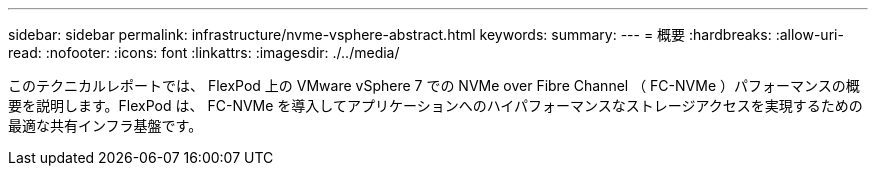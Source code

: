 ---
sidebar: sidebar 
permalink: infrastructure/nvme-vsphere-abstract.html 
keywords:  
summary:  
---
= 概要
:hardbreaks:
:allow-uri-read: 
:nofooter: 
:icons: font
:linkattrs: 
:imagesdir: ./../media/


[role="lead"]
このテクニカルレポートでは、 FlexPod 上の VMware vSphere 7 での NVMe over Fibre Channel （ FC-NVMe ）パフォーマンスの概要を説明します。FlexPod は、 FC-NVMe を導入してアプリケーションへのハイパフォーマンスなストレージアクセスを実現するための最適な共有インフラ基盤です。
